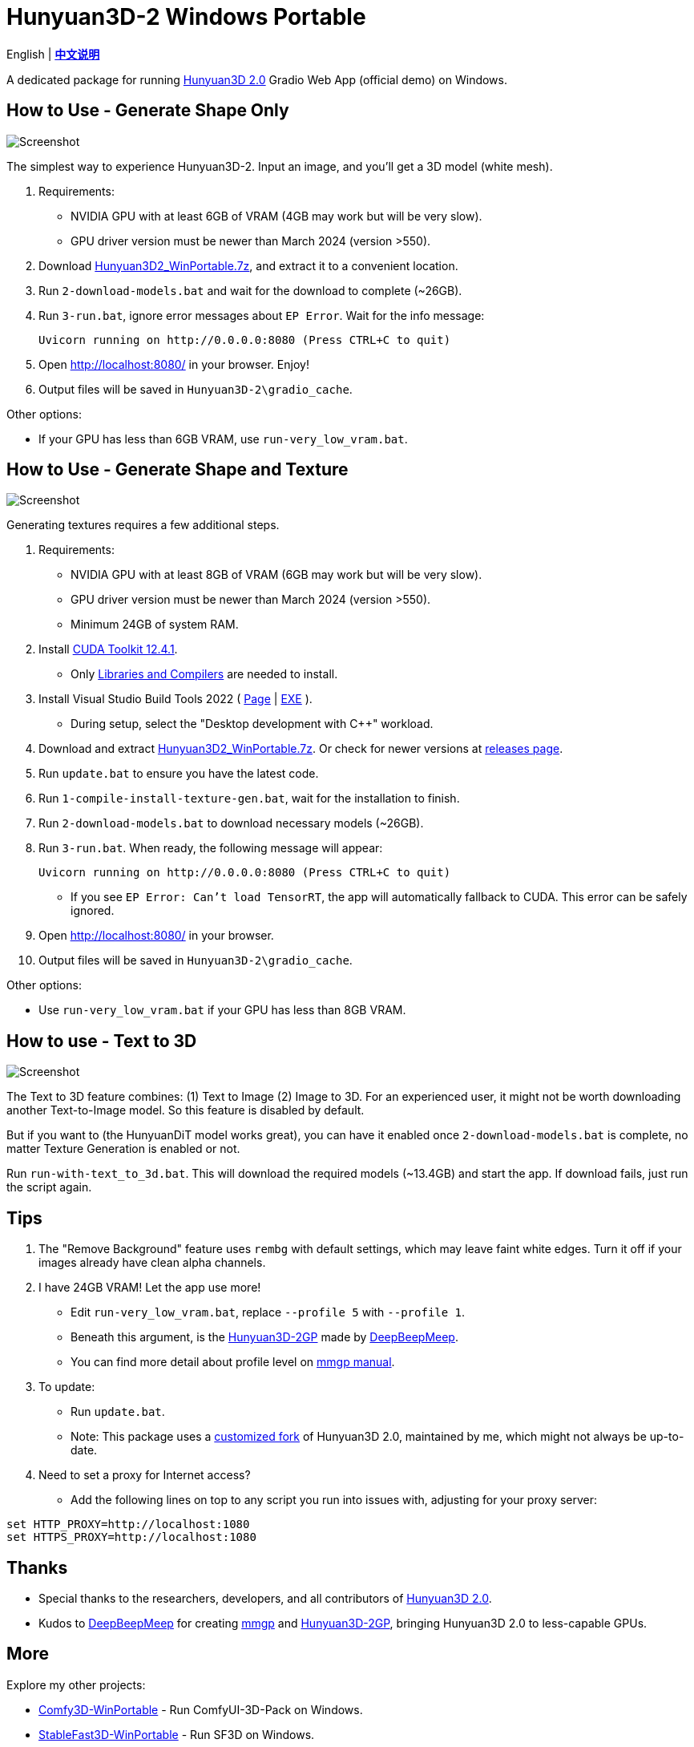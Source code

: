 # Hunyuan3D-2 Windows Portable

[.text-center]
English | *link:README.zh.adoc[中文说明]*

A dedicated package for running
https://github.com/Tencent/Hunyuan3D-2[Hunyuan3D 2.0]
Gradio Web App (official demo) on Windows.

## How to Use - Generate Shape Only

image::docs/sc-white-mesh.webp["Screenshot"]

The simplest way to experience Hunyuan3D-2.
Input an image, and you'll get a 3D model (white mesh).

. Requirements:
** NVIDIA GPU with at least 6GB of VRAM (4GB may work but will be very slow). 
** GPU driver version must be newer than March 2024 (version >550).

. Download
https://github.com/YanWenKun/Hunyuan3D-2-WinPortable/releases/download/v1/Hunyuan3D2_WinPortable.7z[Hunyuan3D2_WinPortable.7z],
and extract it to a convenient location.

. Run `2-download-models.bat` and wait for the download to complete (~26GB).

. Run `3-run.bat`, ignore error messages about `EP Error`. Wait for the info message:

 Uvicorn running on http://0.0.0.0:8080 (Press CTRL+C to quit)

. Open http://localhost:8080/ in your browser. Enjoy!

. Output files will be saved in `Hunyuan3D-2\gradio_cache`.

Other options:

* If your GPU has less than 6GB VRAM, use `run-very_low_vram.bat`.

##  How to Use - Generate Shape and Texture

image::docs/sc-textured-mesh.webp["Screenshot"]

Generating textures requires a few additional steps.

. Requirements:
** NVIDIA GPU with at least 8GB of VRAM (6GB may work but will be very slow). 
** GPU driver version must be newer than March 2024 (version >550).
** Minimum 24GB of system RAM.

. Install 
https://developer.nvidia.com/cuda-12-4-1-download-archive?target_os=Windows&target_arch=x86_64&target_version=11&target_type=exe_network[CUDA Toolkit 12.4.1].

** Only
https://github.com/YanWenKun/Comfy3D-WinPortable/raw/refs/heads/main/docs/cuda-toolkit-install-selection.webp[Libraries and Compilers]
are needed to install.

. Install Visual Studio Build Tools 2022
(
https://visualstudio.microsoft.com/visual-cpp-build-tools/[Page]
|
https://aka.ms/vs/17/release/vs_BuildTools.exe[EXE]
).

** During setup, select the "Desktop development with C++" workload.

. Download and extract 
https://github.com/YanWenKun/Hunyuan3D-2-WinPortable/releases/download/v1/Hunyuan3D2_WinPortable.7z[Hunyuan3D2_WinPortable.7z].
Or check for newer versions at
https://github.com/YanWenKun/Hunyuan3D-2-WinPortable/releases[releases page].

. Run `update.bat` to ensure you have the latest code.

. Run `1-compile-install-texture-gen.bat`, wait for the installation to finish.

. Run `2-download-models.bat` to download necessary models (~26GB).

. Run `3-run.bat`. When ready, the following message will appear:

 Uvicorn running on http://0.0.0.0:8080 (Press CTRL+C to quit)

** If you see `EP Error: Can't load TensorRT`, the app will automatically fallback to CUDA. This error can be safely ignored.

. Open http://localhost:8080/ in your browser.

. Output files will be saved in `Hunyuan3D-2\gradio_cache`.

Other options:

* Use `run-very_low_vram.bat` if your GPU has less than 8GB VRAM.

## How to use - Text to 3D

image::docs/sc-text-to-3d.webp["Screenshot"]

The Text to 3D feature combines:
(1) Text to Image
(2) Image to 3D.
For an experienced user, it might not be worth downloading another Text-to-Image model. So this feature is disabled by default.

But if you want to (the HunyuanDiT model works great), you can have it enabled once `2-download-models.bat` is complete, no matter Texture Generation is enabled or not.

Run `run-with-text_to_3d.bat`. This will download the required models (~13.4GB) and start the app.
If download fails, just run the script again.

## Tips

. The "Remove Background" feature uses `rembg` with default settings, which may leave faint white edges. Turn it off if your images already have clean alpha channels.

. I have 24GB VRAM! Let the app use more!

** Edit `run-very_low_vram.bat`, replace `--profile 5` with `--profile 1`.
** Beneath this argument, is the
https://github.com/deepbeepmeep/Hunyuan3D-2GP[Hunyuan3D-2GP]
made by
https://github.com/deepbeepmeep[DeepBeepMeep].
** You can find more detail about profile level on
https://github.com/deepbeepmeep/mmgp#usage[mmgp manual].

. To update:

** Run `update.bat`.
** Note: This package uses a
https://github.com/YanWenKun/Hunyuan3D-2[customized fork] of Hunyuan3D 2.0, maintained by me, which might not always be up-to-date.

. Need to set a proxy for Internet access?

** Add the following lines on top to any script you run into issues with, adjusting for your proxy server:

```
set HTTP_PROXY=http://localhost:1080
set HTTPS_PROXY=http://localhost:1080

```


## Thanks

* Special thanks to the researchers, developers, and all contributors of
https://github.com/Tencent/Hunyuan3D-2[Hunyuan3D 2.0].

* Kudos to
https://github.com/deepbeepmeep[DeepBeepMeep]
for creating
https://github.com/deepbeepmeep/mmgp[mmgp]
and
https://github.com/deepbeepmeep/Hunyuan3D-2GP[Hunyuan3D-2GP],
bringing Hunyuan3D 2.0 to less-capable GPUs.

## More

Explore my other projects:

* https://github.com/YanWenKun/Comfy3D-WinPortable[Comfy3D-WinPortable] - Run ComfyUI-3D-Pack on Windows.
* https://github.com/YanWenKun/StableFast3D-WinPortable[StableFast3D-WinPortable] - Run SF3D on Windows.
* https://github.com/YanWenKun/ComfyUI-Windows-Portable[ComfyUI-Windows-Portable] - A ComfyUI bundle with 40+ custom nodes.
* https://github.com/YanWenKun/ComfyUI-Docker[ComfyUI-Docker] - Run ComfyUI in containers.
